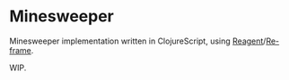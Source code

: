 * Minesweeper

Minesweeper implementation written in ClojureScript, using [[https://github.com/reagent-project/reagent][Reagent]]/[[https://github.com/Day8/re-frame][Re-frame]].

WIP.
